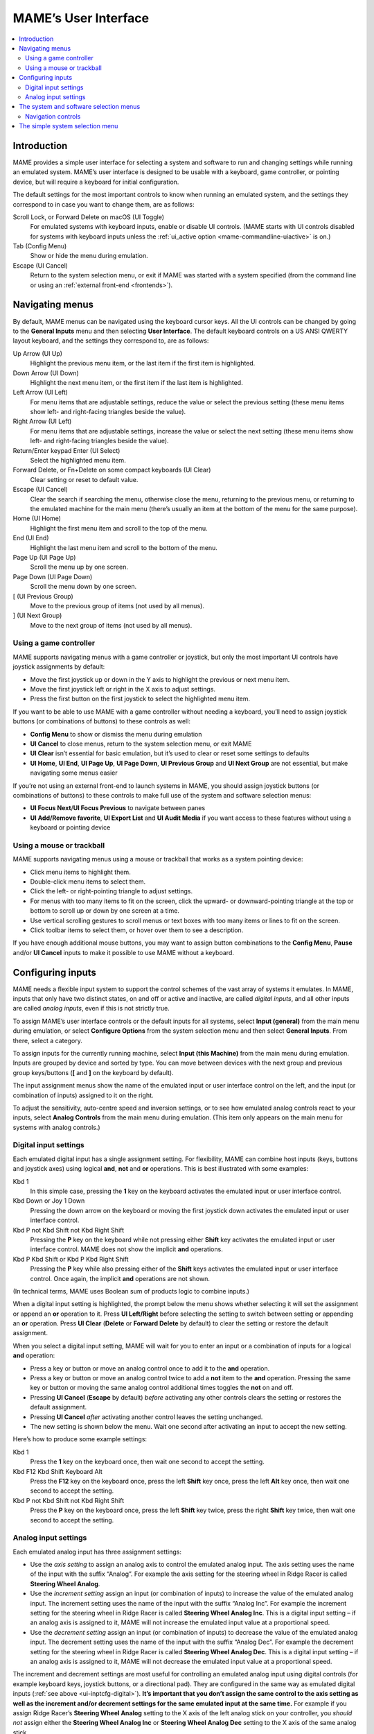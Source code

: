 .. _ui:

MAME’s User Interface
=====================

.. contents:: :local:


.. _ui-intro:

Introduction
------------

MAME provides a simple user interface for selecting a system and software to
run and changing settings while running an emulated system.  MAME’s user
interface is designed to be usable with a keyboard, game controller, or pointing
device, but will require a keyboard for initial configuration.

The default settings for the most important controls to know when running an
emulated system, and the settings they correspond to in case you want to change
them, are as follows:

Scroll Lock, or Forward Delete on macOS (UI Toggle)
    For emulated systems with keyboard inputs, enable or disable UI controls.
    (MAME starts with UI controls disabled for systems with keyboard inputs
    unless the :ref:`ui_active option <mame-commandline-uiactive>` is on.)
Tab (Config Menu)
    Show or hide the menu during emulation.
Escape (UI Cancel)
    Return to the system selection menu, or exit if MAME was started with a
    system specified (from the command line or using an
    :ref:`external front-end <frontends>`).


.. _ui-menus:

Navigating menus
----------------

By default, MAME menus can be navigated using the keyboard cursor keys.  All
the UI controls can be changed by going to the **General Inputs** menu and then
selecting **User Interface**.  The default keyboard controls on a US ANSI QWERTY
layout keyboard, and the settings they correspond to, are as follows:

Up Arrow (UI Up)
    Highlight the previous menu item, or the last item if the first item is
    highlighted.
Down Arrow (UI Down)
    Highlight the next menu item, or the first item if the last item is
    highlighted.
Left Arrow (UI Left)
    For menu items that are adjustable settings, reduce the value or select the
    previous setting (these menu items show left- and right-facing triangles
    beside the value).
Right Arrow (UI Left)
    For menu items that are adjustable settings, increase the value or select
    the next setting (these menu items show left- and right-facing triangles
    beside the value).
Return/Enter keypad Enter (UI Select)
    Select the highlighted menu item.
Forward Delete, or Fn+Delete on some compact keyboards (UI Clear)
    Clear setting or reset to default value.
Escape (UI Cancel)
    Clear the search if searching the menu, otherwise close the menu, returning
    to the previous menu, or returning to the emulated machine for the main menu
    (there’s usually an item at the bottom of the menu for the same purpose).
Home (UI Home)
    Highlight the first menu item and scroll to the top of the menu.
End (UI End)
    Highlight the last menu item and scroll to the bottom of the menu.
Page Up (UI Page Up)
    Scroll the menu up by one screen.
Page Down (UI Page Down)
    Scroll the menu down by one screen.
[ (UI Previous Group)
    Move to the previous group of items (not used by all menus).
] (UI Next Group)
    Move to the next group of items (not used by all menus).


.. _ui-menus-gamectrl:

Using a game controller
~~~~~~~~~~~~~~~~~~~~~~~

MAME supports navigating menus with a game controller or joystick, but only the
most important UI controls have joystick assignments by default:

* Move the first joystick up or down in the Y axis to highlight the previous or
  next menu item.
* Move the first joystick left or right in the X axis to adjust settings.
* Press the first button on the first joystick to select the highlighted menu
  item.

If you want to be able to use MAME with a game controller without needing a
keyboard, you’ll need to assign joystick buttons (or combinations of buttons) to
these controls as well:

* **Config Menu** to show or dismiss the menu during emulation
* **UI Cancel** to close menus, return to the system selection menu, or exit
  MAME
* **UI Clear** isn’t essential for basic emulation, but it’s used to clear or
  reset some settings to defaults
* **UI Home**, **UI End**, **UI Page Up**, **UI Page Down**, **UI Previous
  Group** and **UI Next Group** are not essential, but make navigating some
  menus easier

If you’re not using an external front-end to launch systems in MAME, you should
assign joystick buttons (or combinations of buttons) to these controls to make
full use of the system and software selection menus:

* **UI Focus Next**/**UI Focus Previous** to navigate between panes
* **UI Add/Remove favorite**, **UI Export List** and **UI Audit Media** if you
  want access to these features without using a keyboard or pointing device


.. _ui-menus-mouse:

Using a mouse or trackball
~~~~~~~~~~~~~~~~~~~~~~~~~~

MAME supports navigating menus using a mouse or trackball that works as a system
pointing device:

* Click menu items to highlight them.
* Double-click menu items to select them.
* Click the left- or right-pointing triangle to adjust settings.
* For menus with too many items to fit on the screen, click the upward- or
  downward-pointing triangle at the top or bottom to scroll up or down by one
  screen at a time.
* Use vertical scrolling gestures to scroll menus or text boxes with too many
  items or lines to fit on the screen.
* Click toolbar items to select them, or hover over them to see a description.

If you have enough additional mouse buttons, you may want to assign button
combinations to the **Config Menu**, **Pause** and/or **UI Cancel** inputs to
make it possible to use MAME without a keyboard.


.. _ui-inptcfg:

Configuring inputs
------------------

MAME needs a flexible input system to support the control schemes of the vast
array of systems it emulates.  In MAME, inputs that only have two distinct
states, on and off or active and inactive, are called *digital inputs*, and all
other inputs are called *analog inputs*, even if this is not strictly true.

To assign MAME’s user interface controls or the default inputs for all systems,
select **Input (general)** from the main menu during emulation, or select
**Configure Options** from the system selection menu and then select **General
Inputs**.  From there, select a category.

To assign inputs for the currently running machine, select **Input (this
Machine)** from the main menu during emulation.  Inputs are grouped by device
and sorted by type.  You can move between devices with the next group and
previous group keys/buttons (**[** and **]** on the keyboard by default).

The input assignment menus show the name of the emulated input or user interface
control on the left, and the input (or combination of inputs) assigned to it on
the right.

To adjust the sensitivity, auto-centre speed and inversion settings, or to see
how emulated analog controls react to your inputs, select **Analog Controls**
from the main menu during emulation.  (This item only appears on the main menu
for systems with analog controls.)


.. _ui-inptcfg-digital:

Digital input settings
~~~~~~~~~~~~~~~~~~~~~~

Each emulated digital input has a single assignment setting.  For flexibility,
MAME can combine host inputs (keys, buttons and joystick axes) using logical
**and**, **not** and **or** operations.  This is best illustrated with some
examples:

Kbd 1
    In this simple case, pressing the **1** key on the keyboard activates the
    emulated input or user interface control.
Kbd Down or Joy 1 Down
    Pressing the down arrow on the keyboard or moving the first joystick down
    activates the emulated input or user interface control.
Kbd P not Kbd Shift not Kbd Right Shift
    Pressing the **P** key on the keyboard while not pressing either **Shift**
    key activates the emulated input or user interface control.  MAME does not
    show the implicit **and** operations.
Kbd P Kbd Shift or Kbd P Kbd Right Shift
    Pressing the **P** key while also pressing either of the **Shift** keys
    activates the emulated input or user interface control.  Once again, the
    implicit **and** operations are not shown.

(In technical terms, MAME uses Boolean sum of products logic to combine inputs.)

When a digital input setting is highlighted, the prompt below the menu shows
whether selecting it will set the assignment or append an **or** operation to
it.  Press **UI Left/Right** before selecting the setting to switch between
setting or appending an **or** operation.  Press **UI Clear** (**Delete** or
**Forward Delete** by default) to clear the setting or restore the default
assignment.

When you select a digital input setting, MAME will wait for you to enter an
input or a combination of inputs for a logical **and** operation:

* Press a key or button or move an analog control once to add it to the **and**
  operation.
* Press a key or button or move an analog control twice to add a **not** item to
  the **and** operation.  Pressing the same key or button or moving the same
  analog control additional times toggles the **not** on and off.
* Pressing **UI Cancel** (**Escape** by default) *before* activating any other
  controls clears the setting or restores the default assignment.
* Pressing **UI Cancel** *after* activating another control leaves the setting
  unchanged.
* The new setting is shown below the menu.  Wait one second after activating an
  input to accept the new setting.

Here’s how to produce some example settings:

Kbd 1
    Press the **1** key on the keyboard once, then wait one second to accept the
    setting.
Kbd F12 Kbd Shift Keyboard Alt
    Press the **F12** key on the keyboard once, press the left **Shift** key
    once, press the left **Alt** key once, then wait one second to accept the
    setting.
Kbd P not Kbd Shift not Kbd Right Shift
    Press the **P** key on the keyboard once, press the left **Shift** key
    twice, press the right **Shift** key twice, then wait one second to accept
    the setting.


.. _ui-inptcfg-analog:

Analog input settings
~~~~~~~~~~~~~~~~~~~~~

Each emulated analog input has three assignment settings:

* Use the *axis setting* to assign an analog axis to control the emulated analog
  input.  The axis setting uses the name of the input with the suffix “Analog”.
  For example the axis setting for the steering wheel in Ridge Racer is called
  **Steering Wheel Analog**.
* Use the *increment setting* assign an input (or combination of inputs) to
  increase the value of the emulated analog input.  The increment setting uses
  the name of the input with the suffix “Analog Inc”.  For example the increment
  setting for the steering wheel in Ridge Racer is called **Steering Wheel
  Analog Inc**.  This is a digital input setting – if an analog axis is
  assigned to it, MAME will not increase the emulated input value at a
  proportional speed.
* Use the *decrement setting* assign an input (or combination of inputs) to
  decrease the value of the emulated analog input.  The decrement setting uses
  the name of the input with the suffix “Analog Dec”.  For example the decrement
  setting for the steering wheel in Ridge Racer is called **Steering Wheel
  Analog Dec**.  This is a digital input setting – if an analog axis is
  assigned to it, MAME will not decrease the emulated input value at a
  proportional speed.

The increment and decrement settings are most useful for controlling an emulated
analog input using digital controls (for example keyboard keys, joystick
buttons, or a directional pad).  They are configured in the same way as emulated
digital inputs (:ref:`see above <ui-inptcfg-digital>`).  **It’s important that
you don’t assign the same control to the axis setting as well as the increment
and/or decrement settings for the same emulated input at the same time.**  For
example if you assign Ridge Racer’s **Steering Wheel Analog** setting to the X
axis of the left analog stick on your controller, you *should not* assign either
the **Steering Wheel Analog Inc** or **Steering Wheel Analog Dec** setting to
the X axis of the same analog stick.

You can assign one or more analog axes to the axis setting for an emulated
analog input.  When multiple axes are assigned to an axis setting, they will be
added together, but absolute position controls will override relative position
controls.  For example suppose for Arkanoid you assign the **Dial Analog** axis
setting to **Mouse X or Joy 1 LSX or Joy 1 RSX** on a mouse Xbox-style
controller.  You will be able to control the paddle with the mouse or either
analog stick, but the mouse will only take effect if both analog sticks are in
the neutral position (centred) on the X axis.  If either analog stick is *not*
centred on the X axis, the mouse will have no effect, because a mouse is a
relative position control while a joystick is an absolute position control.

For absolute position controls like joysticks and pedals, MAME allows you to
assign either the full range of an axis or the range on one side of the neutral
position (a *half axis*) to an axis setting.  Assigning a half axis is usually
used for pedals or other absolute inputs where the neutral position is at one
end of the input range.  For example suppose for **Ridge Racer** you assign the
**Brake Pedal Analog** setting to the portion of a vertical joystick axis below
the neutral position.  If the joystick is at or above the neutral position
vertically, the brake pedal will be released; if the joystick is below the
neutral position vertically, the brake pedal will be applied proportionally.
Half axes are displayed as the name of the axis followed by a plus or minus sign
(**+** or **-**).  Plus refers to the portion of the axis below or to the right
of the neutral position; minus refers to the portion of the axis above or to the
left of the neutral position.  For pedal or analog trigger controls, the active
range is treated as being above the neutral position (the half axis indicated by
a minus sign).

When keys or buttons are assigned to an axis setting, they conditionally enable
analog controls assigned to the setting.  This can be used in conjunction with
an absolute position control to create a “sticky” control.

Here are some examples of some possible axis setting assignments, assuming an
Xbox-style controller and a mouse are used:

Joy 1 RSY
    Use vertical movement of the right analog stick to control the emulated
    input.
Mouse X or Joy 1 LT or Joy 1 RT Reverse
    Use horizontal mouse movement, or the left and right triggers to control the
    emulated input.  The right trigger is reversed so it acts in the opposite
    direction to the left trigger.
Joy 1 LB Joy 1 LSX
    Use horizontal movement of the left analog stick to control the emulated
    input, but *only* while holding the left shoulder button.  If the right
    shoulder button is released while the left analog stick is not centred
    horizontally, the emulated input will hold its value until the right
    shoulder button is pressed again (a “sticky” control).
not Joy 1 RB Joy 1 RSX or Joy 1 RB Joy 1 RSX Reverse
    Use horizontal movement of the right analog stick to control the emulated
    input, but invert the control if the right shoulder button is held.

When you select an axis setting, MAME will wait for you to enter an input:

* Move an analog control to assign it to the axis setting.
* Press a key or button (or a combination of keys or buttons) *before* moving an
  analog control to conditionally enable the analog control.
* When appending to a setting, if the last assigned control is an absolute
  position control, move the same control again to cycle between the full range
  of the axis, the portion of the axis on either side of the neutral position,
  and the full range of the axis reversed.
* When appending to a setting, if the last assigned control is a relative
  position control, move the same control again to toggle reversing the
  direction of the control on or off.
* When appending to a setting, move an analog control other than the last
  assigned control or press a key or button to add an **or** operation.
* Pressing **UI Cancel** (**Escape** by default) *before* activating any other
  controls clears the setting or restores the default assignment.
* Pressing **UI Cancel** *after* activating another control leaves the setting
  unchanged.
* The new setting is shown below the menu.  Wait one second after moving an
  analog control to accept the new setting.

To adjust sensitivity, auto-centring speed and inversion settings for emulated
analog inputs, or to see how they respond to your settings, select **Analog
Controls** from the main menu during emulation.  Settings for emulated analog
inputs are grouped by device and sorted by type.  You can move between devices
with the next group and previous group keys/buttons (**[** and **]** on the
keyboard by default).  The state of the emulated analog inputs is shown below
the menu, and reacts in real time.  Press the **On Screen Display** key or
button (the backtick/tilde key by default on a US ANSI QWERTY keyboard) to hide
the menu to make it easier to test without changing settings.  Press the same
key or button to show the menu again.

Each emulated input has four settings on the **Analog Controls** menu:

* The *increment/decrement speed* setting controls how fast the input value
  increases or decreases in response to the controls assigned to the
  increment/decrement settings.
* The *auto-centering speed* setting controls how fast the input value returns
  to the neutral state when the controls assigned to the increment/decrement
  settings are released.  Setting it to zero (**0**) will result in the value
  not automatically returning to the neutral position.
* The *reverse* setting allows the direction of the emulated input’s response
  to controls to be inverted.  This applies to controls assigned to the axis
  setting *and* the increment/decrement settings.
* The *sensitivity* setting adjusts the input value’s response to the control
  assigned to the axis setting.


Use the UI left/right keys or buttons to adjust the highlighted setting.
Selecting a setting or pressing the UI clear key/button (**Forward Delete** by
default) restores its default value.

The units for the increment/decrement speed, auto-centering speed and
sensitivity settings are tied to the driver/device implementation.  The
increment/decrement speed and auto-centering speed settings are also tied to the
frame rate of the first emulated screen in the system.  The response to controls
assigned to the increment/decrement settings will change if the system changes
the frame rate of this screen.


.. _ui-selmenu:

The system and software selection menus
---------------------------------------

If you start MAME without specifying a system on the command line, the system
selection menu will be shown (assuming the
:ref:`ui option <mame-commandline-ui>` is set to **cabinet**).  The system
selection menu is also shown if you select **Select New Machine** from the main
menu during emulation.  Selecting a system that uses software lists shows the
similar software selection menu.

The system and software selection menus have the following parts:

* The heading area at the top, showing the emulator name and version, the number
  of systems or software items in the menu, and the current search text.  The
  software selection menu also shows the name of the selected system.
* The toolbar immediately below the heading area.  The exact toolbar buttons
  shown depend on the menu.  Hover the mouse pointer over a button to see a
  description.  Click a button to select it.

  Toolbar buttons are add/remove highlighted system/software from favourites
  (star), export displayed list to file (diskette), audit media (magnifying
  glass), show info viewer (“i” emblazoned on blue circle), return to previous
  menu (bent arrow on blue), and exit (cross on red).
* The list of systems or software in the centre.  For the system selection menu,
  there are configuration options below the list of systems.  Clones are shown
  with a different text colour (grey by default).  You can right-click a system
  name as a shortcut to show the machine configuration options for the system.

  Systems or software items are sorted by full name or description, keeping
  clones immediately below their parents.  This may appear confusing if your
  filter settings cause a parent system or software item to be hidden while one
  or more of its clones are visible.
* The info panel at the bottom, showing summary information about the
  highlighted system or software.  The background colour changes depending on
  the emulation status: green for working, amber for imperfectly emulated
  features or known issues, or red for more serious issues.

  A yellow star is show at the top left of the info panel if the highlighted
  system or software is in your favourites list.
* The collapsible list of filter options on the left.  Click a filter to apply
  it to the list of systems/software.  Some filters show a menu with additional
  options (e.g. specifying the manufacturer for the **Manufacturer** filter, or
  specifying a file and group for the **Category** filter).

  Click **Unfiltered** to display all items.  Click **Custom Filter** to combine
  multiple filters.  Click the strip between the list of filters and the list of
  systems/software to show or hide the list of filters.  Be aware that filters
  still apply when the list of filters is hidden.
* The collapsible info viewer on the right.  This has two tabs for showing
  images and information.  Click a tab to switch tabs; click the left- or
  right-facing triangles next to the image/info title to switch between images
  or information sources.

  Emulation information is automatically shown for systems, and information from
  the software list is shown for software items.  Additional information from
  external files can be shown using the :ref:`Data plugin <plugins-data>`.

You can type to search the displayed list of systems or software.  Systems are
searched by full name, manufacturer and full name, and short name.  If you are
using localised system names, phonetic names will also be searched if present.
Software items are searched by description, alternate titles (``alt_title``
info elements in the software lists), and short name.  **UI Cancel** (Escape by
default) will clear the search if currently searching.


.. _ui-selmenu-nav:

Navigation controls
~~~~~~~~~~~~~~~~~~~

In addition to the usual :ref:`menu navigation controls <ui-menus>`, the system
and software selection menus have additional configurable controls for
navigating the multi-pane layout, and providing alternatives to toolbar buttons
if you don’t want to use a pointing device.  The default additional controls (on
a US ANSI QWERTY keyboard), and the settings they correspond to, are:

Tab (UI Focus Next)
    Move focus to the next area.  The order is system/software list,
    configuration options (if visible), filter list (if visible), info/image
    tabs (if visible), info/image source (if visible).
Shift+Tab (UI Focus Previous)
    Move focus to the previous area.
Alt+D (UI External DAT View)
    Show the full-size info viewer.
Alt+F (UI Add/Remove favorite)
    Add or remove the highlighted system or software item from the favourites
    list.
F1 (UI Audit Media)
    Audit ROMs and/or disk images for systems.  The results are saved for use
    with the **Available** and **Unavailable** filters.

When focus is on the filter list, you can use the menu navigation controls (up,
down, home and end) to highlight a filter, and **UI Select** (Return/Enter by
default) apply it.

When focus is on any area besides the info/image tabs, you can change the image
or info source with left/right.  When focus is on the info/image tabs,
left/right switch between tabs.  When focus is on the image/info tabs or source,
you can scroll the info using up, down, page up, page down, home and end.


.. _ui-simpleselmenu:

The simple system selection menu
--------------------------------

If you start MAME without specifying a system on the command line (or choose
**Select New Machine** from the main menu during emulation) with the
:ref:`ui option <mame-commandline-ui>` set to **simple**, the simple system
selection menu will be shown.  The simple system selection menu shows fifteen
randomly selected systems that have ROM sets present in your configured
:ref:`ROM folder(s) <mame-commandline-rompath>`.  You can type to search for a
system.  Clearing the search causes fifteen systems to be randomly selected
again.

The info panel below the menu shows summary information about the highlighted
system.  The background colour changes depending on the emulation status: green
for working, amber for imperfectly emulated features or known issues, or red for
more serious issues.
